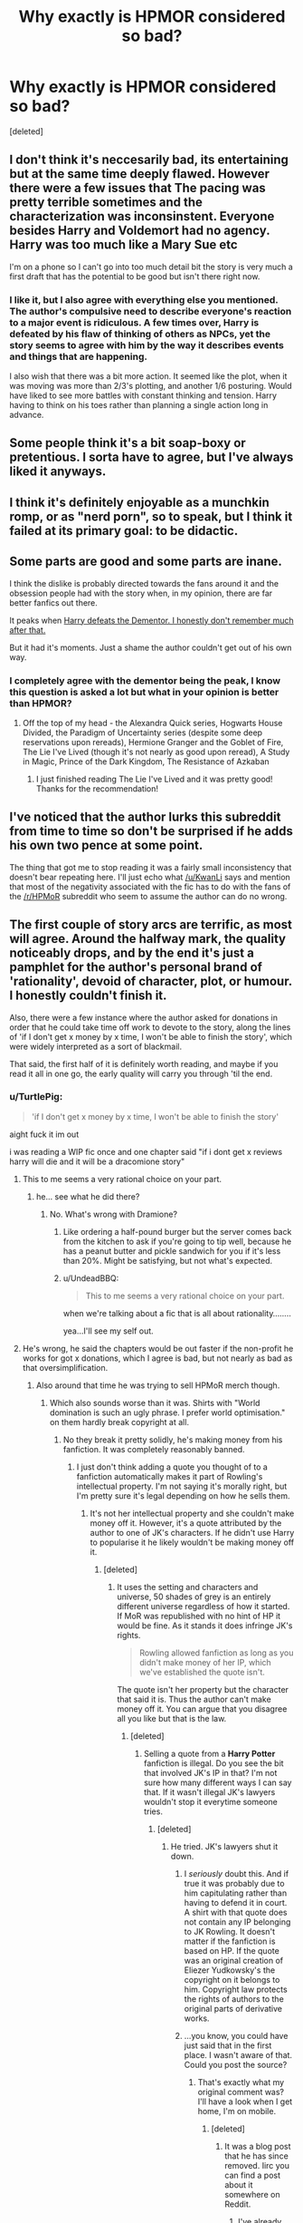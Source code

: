 #+TITLE: Why exactly is HPMOR considered so bad?

* Why exactly is HPMOR considered so bad?
:PROPERTIES:
:Score: 11
:DateUnix: 1428002557.0
:DateShort: 2015-Apr-02
:FlairText: Discussion
:END:
[deleted]


** I don't think it's neccesarily bad, its entertaining but at the same time deeply flawed. However there were a few issues that The pacing was pretty terrible sometimes and the characterization was inconsinstent. Everyone besides Harry and Voldemort had no agency. Harry was too much like a Mary Sue etc

I'm on a phone so I can't go into too much detail bit the story is very much a first draft that has the potential to be good but isn't there right now.
:PROPERTIES:
:Author: okaycat
:Score: 13
:DateUnix: 1428005793.0
:DateShort: 2015-Apr-03
:END:

*** I like it, but I also agree with everything else you mentioned. The author's compulsive need to describe everyone's reaction to a major event is ridiculous. A few times over, Harry is defeated by his flaw of thinking of others as NPCs, yet the story seems to agree with him by the way it describes events and things that are happening.

I also wish that there was a bit more action. It seemed like the plot, when it was moving was more than 2/3's plotting, and another 1/6 posturing. Would have liked to see more battles with constant thinking and tension. Harry having to think on his toes rather than planning a single action long in advance.
:PROPERTIES:
:Author: Wereder
:Score: 3
:DateUnix: 1428081633.0
:DateShort: 2015-Apr-03
:END:


** Some people think it's a bit soap-boxy or pretentious. I sorta have to agree, but I've always liked it anyways.
:PROPERTIES:
:Author: DrunkenPumpkin
:Score: 13
:DateUnix: 1428003210.0
:DateShort: 2015-Apr-03
:END:


** I think it's definitely enjoyable as a munchkin romp, or as "nerd porn", so to speak, but I think it failed at its primary goal: to be didactic.
:PROPERTIES:
:Author: Subrosian_Smithy
:Score: 6
:DateUnix: 1428011503.0
:DateShort: 2015-Apr-03
:END:


** Some parts are good and some parts are inane.

I think the dislike is probably directed towards the fans around it and the obsession people had with the story when, in my opinion, there are far better fanfics out there.

It peaks when [[/spoiler][Harry defeats the Dementor. I honestly don't remember much after that.]]

But it had it's moments. Just a shame the author couldn't get out of his own way.
:PROPERTIES:
:Author: KwanLi
:Score: 14
:DateUnix: 1428003563.0
:DateShort: 2015-Apr-03
:END:

*** I completely agree with the dementor being the peak, I know this question is asked a lot but what in your opinion is better than HPMOR?
:PROPERTIES:
:Author: SuperMarioBro
:Score: 1
:DateUnix: 1428290419.0
:DateShort: 2015-Apr-06
:END:

**** Off the top of my head - the Alexandra Quick series, Hogwarts House Divided, the Paradigm of Uncertainty series (despite some deep reservations upon rereads), Hermione Granger and the Goblet of Fire, The Lie I've Lived (though it's not nearly as good upon reread), A Study in Magic, Prince of the Dark Kingdom, The Resistance of Azkaban
:PROPERTIES:
:Author: KwanLi
:Score: 1
:DateUnix: 1428291386.0
:DateShort: 2015-Apr-06
:END:

***** I just finished reading The Lie I've Lived and it was pretty good! Thanks for the recommendation!
:PROPERTIES:
:Author: SuperMarioBro
:Score: 1
:DateUnix: 1428633090.0
:DateShort: 2015-Apr-10
:END:


** I've noticed that the author lurks this subreddit from time to time so don't be surprised if he adds his own two pence at some point.

The thing that got me to stop reading it was a fairly small inconsistency that doesn't bear repeating here. I'll just echo what [[/u/KwanLi]] says and mention that most of the negativity associated with the fic has to do with the fans of the [[/r/HPMoR]] subreddit who seem to assume the author can do no wrong.
:PROPERTIES:
:Score: 12
:DateUnix: 1428004504.0
:DateShort: 2015-Apr-03
:END:


** The first couple of story arcs are terrific, as most will agree. Around the halfway mark, the quality noticeably drops, and by the end it's just a pamphlet for the author's personal brand of 'rationality', devoid of character, plot, or humour. I honestly couldn't finish it.

Also, there were a few instance where the author asked for donations in order that he could take time off work to devote to the story, along the lines of 'if I don't get x money by x time, I won't be able to finish the story', which were widely interpreted as a sort of blackmail.

That said, the first half of it is definitely worth reading, and maybe if you read it all in one go, the early quality will carry you through 'til the end.
:PROPERTIES:
:Author: randomguy634
:Score: 16
:DateUnix: 1428003016.0
:DateShort: 2015-Apr-03
:END:

*** u/TurtlePig:
#+begin_quote
  'if I don't get x money by x time, I won't be able to finish the story'
#+end_quote

aight fuck it im out

i was reading a WIP fic once and one chapter said "if i dont get x reviews harry will die and it will be a dracomione story"
:PROPERTIES:
:Author: TurtlePig
:Score: 9
:DateUnix: 1428003140.0
:DateShort: 2015-Apr-03
:END:

**** This to me seems a very rational choice on your part.
:PROPERTIES:
:Author: wordhammer
:Score: 10
:DateUnix: 1428003943.0
:DateShort: 2015-Apr-03
:END:

***** he... see what he did there?
:PROPERTIES:
:Author: UndeadBBQ
:Score: 6
:DateUnix: 1428006761.0
:DateShort: 2015-Apr-03
:END:

****** No. What's wrong with Dramione?
:PROPERTIES:
:Author: snowywish
:Score: 2
:DateUnix: 1428006961.0
:DateShort: 2015-Apr-03
:END:

******* Like ordering a half-pound burger but the server comes back from the kitchen to ask if you're going to tip well, because he has a peanut butter and pickle sandwich for you if it's less than 20%. Might be satisfying, but not what's expected.
:PROPERTIES:
:Author: wordhammer
:Score: 13
:DateUnix: 1428009570.0
:DateShort: 2015-Apr-03
:END:


******* u/UndeadBBQ:
#+begin_quote
  This to me seems a very rational choice on your part.
#+end_quote

when we're talking about a fic that is all about rationality........

yea...I'll see my self out.
:PROPERTIES:
:Author: UndeadBBQ
:Score: 1
:DateUnix: 1428010276.0
:DateShort: 2015-Apr-03
:END:


**** He's wrong, he said the chapters would be out faster if the non-profit he works for got x donations, which I agree is bad, but not nearly as bad as that oversimplification.
:PROPERTIES:
:Score: 11
:DateUnix: 1428009871.0
:DateShort: 2015-Apr-03
:END:

***** Also around that time he was trying to sell HPMoR merch though.
:PROPERTIES:
:Score: 1
:DateUnix: 1428014753.0
:DateShort: 2015-Apr-03
:END:

****** Which also sounds worse than it was. Shirts with "World domination is such an ugly phrase. I prefer world optimisation." on them hardly break copyright at all.
:PROPERTIES:
:Score: 7
:DateUnix: 1428057785.0
:DateShort: 2015-Apr-03
:END:

******* No they break it pretty solidly, he's making money from his fanfiction. It was completely reasonably banned.
:PROPERTIES:
:Score: -4
:DateUnix: 1428057967.0
:DateShort: 2015-Apr-03
:END:

******** I just don't think adding a quote you thought of to a fanfiction automatically makes it part of Rowling's intellectual property. I'm not saying it's morally right, but I'm pretty sure it's legal depending on how he sells them.
:PROPERTIES:
:Score: 9
:DateUnix: 1428058805.0
:DateShort: 2015-Apr-03
:END:

********* It's not her intellectual property and she couldn't make money off it. However, it's a quote attributed by the author to one of JK's characters. If he didn't use Harry to popularise it he likely wouldn't be making money off it.
:PROPERTIES:
:Score: -1
:DateUnix: 1428059051.0
:DateShort: 2015-Apr-03
:END:

********** [deleted]
:PROPERTIES:
:Score: 3
:DateUnix: 1428061383.0
:DateShort: 2015-Apr-03
:END:

*********** It uses the setting and characters and universe, 50 shades of grey is an entirely different universe regardless of how it started. If MoR was republished with no hint of HP it would be fine. As it stands it does infringe JK's rights.

#+begin_quote
  Rowling allowed fanfiction as long as you didn't make money of her IP, which we've established the quote isn't.
#+end_quote

The quote isn't her property but the character that said it is. Thus the author can't make money off it. You can argue that you disagree all you like but that is the law.
:PROPERTIES:
:Score: 1
:DateUnix: 1428061622.0
:DateShort: 2015-Apr-03
:END:

************ [deleted]
:PROPERTIES:
:Score: 1
:DateUnix: 1428062060.0
:DateShort: 2015-Apr-03
:END:

************* Selling a quote from a *Harry Potter* fanfiction is illegal. Do you see the bit that involved JK's IP in that? I'm not sure how many different ways I can say that. If it wasn't illegal JK's lawyers wouldn't stop it everytime someone tries.
:PROPERTIES:
:Score: 2
:DateUnix: 1428062390.0
:DateShort: 2015-Apr-03
:END:

************** [deleted]
:PROPERTIES:
:Score: 1
:DateUnix: 1428062991.0
:DateShort: 2015-Apr-03
:END:

*************** He tried. JK's lawyers shut it down.
:PROPERTIES:
:Score: -2
:DateUnix: 1428063321.0
:DateShort: 2015-Apr-03
:END:

**************** I /seriously/ doubt this. And if true it was probably due to him capitulating rather than having to defend it in court. A shirt with that quote does not contain any IP belonging to JK Rowling. It doesn't matter if the fanfiction is based on HP. If the quote was an original creation of Eliezer Yudkowsky's the copyright on it belongs to him. Copyright law protects the rights of authors to the original parts of derivative works.
:PROPERTIES:
:Author: denarii
:Score: 3
:DateUnix: 1428093306.0
:DateShort: 2015-Apr-04
:END:


**************** ...you know, you could have just said that in the first place. I wasn't aware of that. Could you post the source?
:PROPERTIES:
:Score: 1
:DateUnix: 1428063582.0
:DateShort: 2015-Apr-03
:END:

***************** That's exactly what my original comment was? I'll have a look when I get home, I'm on mobile.
:PROPERTIES:
:Score: -1
:DateUnix: 1428067203.0
:DateShort: 2015-Apr-03
:END:

****************** [deleted]
:PROPERTIES:
:Score: 1
:DateUnix: 1428068373.0
:DateShort: 2015-Apr-03
:END:

******************* It was a blog post that he has since removed. Iirc you can find a post about it somewhere on Reddit.
:PROPERTIES:
:Score: 1
:DateUnix: 1428158250.0
:DateShort: 2015-Apr-04
:END:

******************** I've already searched on google and reddit and I can't find any references to lawyers contacting EY.

In fact I kinda doubt JK is aware of his existence.
:PROPERTIES:
:Score: 1
:DateUnix: 1428162130.0
:DateShort: 2015-Apr-04
:END:


************* u/deleted:
#+begin_quote
  Just like Grey became legal even though stuff in the book was originally said by copyrighted characters.
#+end_quote

The difference here is that E.L. James didn't try to make any money off of her Twilight fanfic. Instead she retooled the story to include original characters bearing no resemblance to the original intellectual property. Ebinezer Yanakovitz or whatever his name is didn't make that transition. If he reworked HPMoR into a new IP then he could attribute the quote (or not) to Character McOriginal and be fine. The fact that it comes from another person's IP /even without an attributed quotation/ makes it wrong.

#+begin_quote
  “Infringement” is a legal term for an act that means breaking a law. IP rights are infringed when a product, creation or invention protected by IP laws are exploited, copied or otherwise used without having the proper authorisation, permission or allowance from the person who owns those rights or their representative.

  All of these acts will constitute a civil infringement but some copyright and trade mark infringements may also be a criminal offence such as the sale of counterfeits *including clothing.*
#+end_quote

Added emphasis mine.

[[https://www.gov.uk/intellectual-property-crime-and-infringement][Source.]]
:PROPERTIES:
:Score: 1
:DateUnix: 1428077869.0
:DateShort: 2015-Apr-03
:END:

************** He was not selling anything that infringes on Rowling's copyrights. If he created that quote then the copyright on it belongs to him, it doesn't matter if it was created in the context of a fanfiction based on Rowling's IP. The quote is new IP, and copyright law does not give original authors ownership over the entirety of derivative works, only that which is not sufficiently original.

What you quoted would apply if, say, he tried to sell a shirt with a quote taken directly from one of the HP books.
:PROPERTIES:
:Author: denarii
:Score: 4
:DateUnix: 1428093694.0
:DateShort: 2015-Apr-04
:END:

*************** u/deleted:
#+begin_quote
  If a challenge were ever raised to our publishing of fanfiction, if JKR ever said, "Enough, begone!" it wouldn't make it to a court battle.
#+end_quote

My thinking is more in line with this quote from [[http://www.reddit.com/r/HPfanfiction/comments/2ufa72/how_do_you_feel_about_authors_being_paid_for/coa87ly][another thread]]. If JKR were to raise a serious stink, the fanfic sites would go down and anything associated with them (including merch) would be gone as well. Fingers crossed that this never becomes an eventuality.
:PROPERTIES:
:Score: 3
:DateUnix: 1428096838.0
:DateShort: 2015-Apr-04
:END:

**************** Alienating a massive number of fans because of one guy selling merch that doesn't even violate your copyright seems insane.
:PROPERTIES:
:Author: denarii
:Score: 1
:DateUnix: 1428105042.0
:DateShort: 2015-Apr-04
:END:

***************** I'm sorry to disappoint, but there is nothing in UK copyright law that prevents original authors ownership over the entirety of derivative works.

#+begin_quote
  Permission.
#+end_quote

- Legally only the copyright owner has the right to authorise adaptations and reproductions of their work - this includes the making of a derivative work.

- The copyright owner is generally the creator of the original work, or it may be someone the creator has given copyright to (i.e. next of kin).

- Unless you are the copyright owner of the original work, you will probably need the permission of the copyright owner before making a derivative work.

Exceptions that do not require permission

- You will not require permission if the making and use of derivative work is carried out in a way that is expressly permitted in your country's copyright legislation:

- A typical permitted use would be within an educational establishment for the purpose of instruction and examination. Rules surrounding permitted actions are based on national legislation and will differ from country to country - please check you country's legislation for further details.

- If copyright has expired (under UK law this typically means the author died over 70 years ago), the work will be in the public domain, and may be used as a basis for a derivative work without permission.

- You may not require permission if the original work has a licence that explicitly allows the creation of a derivative work. The licence itself may also specify rules and conditions that must be adhered to.

Since JKR is still alive, and we're not operating within an educational framework strictly speaking she retains copyright and we're all boned. The fact that she hasn't done anything is a good sign and I think your acknowledgment of the insanity of such an outcome is quite right.

[[http://www.copyrightservice.co.uk/copyright/p22_derivative_works.en.htm][Source]]
:PROPERTIES:
:Score: 1
:DateUnix: 1428135884.0
:DateShort: 2015-Apr-04
:END:

****************** That basically means that the creation of fanfiction is illegal should the copyright holder choose to exercise their rights. It says nothing about the original copyright holder gaining copyright on the novel content of (unauthorized) derivative works. The quote is original content created by EY that, placed on a shirt by itself, does not contain any of JKR's IP. JKR does not have copyright on it even if it was originally created in the context of a derivative work that was not (officially) authorized. As you pointed out, she could retaliate by exercising her rights over the content she does have copyright on, but I don't think there would be a legal basis for targeting the sale of the shirts directly.
:PROPERTIES:
:Author: denarii
:Score: 2
:DateUnix: 1428151229.0
:DateShort: 2015-Apr-04
:END:

******************* u/deleted:
#+begin_quote
  JKR does not have copyright on it even if it was originally created in the context of a derivative work
#+end_quote

I guess we can just agree to see it differently. =) My interpretation of UK copyright law is that she does.
:PROPERTIES:
:Score: 2
:DateUnix: 1428154918.0
:DateShort: 2015-Apr-04
:END:

******************** You're definitely right, I don't know why people are arguing this.
:PROPERTIES:
:Score: 2
:DateUnix: 1428158296.0
:DateShort: 2015-Apr-04
:END:


******************** u/denarii:
#+begin_quote
  Provided it is significantly different to the original work the derivative work will be subject to copyright in its own right, and you will own copyright to the new content you have created as a result of your actions. Bear in mind that to be subject to copyright the creation of the derivative work must itself be an original work of skill, labour and judgement; minor alterations that do not substantially alter the original would not qualify.

  Any copyright in the original work remains unchanged; the creation of the derivative work gives no right to the original work being adapted. You cannot extend the duration of copyright in a work by creating a derivative work. If the original work is in the public domain, it will remain in the public domain; you cannot prevent anyone else using the same public domain work for their own purposes.
#+end_quote

Even if it's an unauthorized derivative, I don't see how you can interpret the copyright on the new parts of the derivative as belonging to the author of the original work. At worst I would think they would simply not be protected by copyright at all since the work they were created in was illegal.
:PROPERTIES:
:Author: denarii
:Score: 1
:DateUnix: 1428159412.0
:DateShort: 2015-Apr-04
:END:

********************* u/deleted:
#+begin_quote
  I don't see how you can
#+end_quote

Okay. Like I said in the previous post which was meant as a polite way to end the conversation, I'm not going to change my mind. Please don't browbeat me until I agree with you.
:PROPERTIES:
:Score: 1
:DateUnix: 1428161351.0
:DateShort: 2015-Apr-04
:END:


************** [deleted]
:PROPERTIES:
:Score: 1
:DateUnix: 1428089406.0
:DateShort: 2015-Apr-04
:END:

*************** Except he has already attributed it to his fanfiction and is selling it in relation to that. If he removed the line from the fic and sold it on an independent site he'd probably be fine.
:PROPERTIES:
:Score: 1
:DateUnix: 1428158343.0
:DateShort: 2015-Apr-04
:END:


**** careful - it's not actually true

don't forget to ask for sources
:PROPERTIES:
:Author: flagamuffin
:Score: 1
:DateUnix: 1428176867.0
:DateShort: 2015-Apr-05
:END:


** I guess it depends on who you are? For me it's that I find it to be a badly disguised, elitist, masturbatory self-insert with prose so purple it makes my eyes bleed.
:PROPERTIES:
:Score: 18
:DateUnix: 1428020359.0
:DateShort: 2015-Apr-03
:END:

*** Masturbatory is an odd way to characterize it, but very fitting!
:PROPERTIES:
:Author: boomberrybella
:Score: 7
:DateUnix: 1428031118.0
:DateShort: 2015-Apr-03
:END:


*** [deleted]
:PROPERTIES:
:Score: 5
:DateUnix: 1428098846.0
:DateShort: 2015-Apr-04
:END:

**** Well, I do try.
:PROPERTIES:
:Score: 3
:DateUnix: 1428162003.0
:DateShort: 2015-Apr-04
:END:


** Each big enough circlejerk gets strong anticirclejerk.
:PROPERTIES:
:Author: StudentOfMrKleks
:Score: 7
:DateUnix: 1428059323.0
:DateShort: 2015-Apr-03
:END:

*** This is a smart observation. I've learned to avoid posting in [[/r/asoiaf]] because I'm not on the Sansa bandwagon.
:PROPERTIES:
:Score: 1
:DateUnix: 1428078255.0
:DateShort: 2015-Apr-03
:END:


** This is sort of a frustrating question for me. Overall I had a positive experience reading the story and watching the fandom that sprung up around it.

It uses writing strategies that I wish I'd see more often, including: actually writing from the perspective of other characters (as opposed to just using different pronouns and having information), describing truly intelligent characters, and devising plots and puzzles that the reader can actually solve^{1.} Sometimes the writing itself is beautifully crafted.

It's not perfect. A redditor took a stab at rewriting the early chapters to be more consistent with the tone of the later chapters. The result was fairly well-received by the HPMOR subreddit, so there's some room for improvement. HPMOR tries lots of things, and they're not all obviously compatible: for example, there's tension between Harry's demonstrated immaturity and the intention to teach the reader, often from what science Harry knows. (I don't think either failed; there are good things to be learned.)

So where's the fire? Lots of people heralding it as the most amazing thing ever tends to raise expectations. It's not a story for everyone, so some people will hear about it and be disappointed. Some [[http://www.reddit.com/r/HPfanfiction/comments/3183v8/why_exactly_is_hpmor_considered_so_bad/cpz6ywr][people who write other things that I like]] will have mixed feelings about it, even.

If nothing in the story has made you particularly want to stop, and you're through about chapter 10, just go ahead and keep reading. Maybe the answer to your question is 'nothing'.

1: You should give yourself a chance to do so, although I imagine the temptation to just click through to the next chapter will be very strong.
:PROPERTIES:
:Author: adgnatum
:Score: 6
:DateUnix: 1428016496.0
:DateShort: 2015-Apr-03
:END:


** Stories without conflict are boring. Hpmor muses "logic" as a form of storytelling magic that renders it pointless
:PROPERTIES:
:Author: diracnotation
:Score: 5
:DateUnix: 1428019250.0
:DateShort: 2015-Apr-03
:END:

*** yeah im really not a huge fan of "harry is lord potter/peverall/black/gryffindor/slytherine etc and is above wizardly laws and his power core level is 9001" sorta stuff. imo its alright in a crack fic, but when it takes itself too seriously it sounds like a teenage power fantasy self insert. I read a story where Harry and Hermione wake up as lord and lady gryffindor, now own hogwarts, and then harry goes all /muh lady/ and like castrates ron over hermione.

and that was all in the first two chapters or something
:PROPERTIES:
:Author: TurtlePig
:Score: 8
:DateUnix: 1428019592.0
:DateShort: 2015-Apr-03
:END:

**** Heh, I recently ranted about that very fic in another thread. It was Robst, of course.
:PROPERTIES:
:Score: 6
:DateUnix: 1428020556.0
:DateShort: 2015-Apr-03
:END:


** I think it's decent, it's not horrible, but it had serious issues mainly with pacing and character issues. Then you add in the authors personality and the rabid fanboys defending it. Like if you read an AskReddit from the other day there were a bunch of people saying it's better than canon and fixes all the plot holes present. Which is bs, it's alright but it's no masterpiece.
:PROPERTIES:
:Score: 2
:DateUnix: 1428014973.0
:DateShort: 2015-Apr-03
:END:

*** can you link me to this thread? that sounds absolutely ridiculous lmao
:PROPERTIES:
:Author: TurtlePig
:Score: 2
:DateUnix: 1428015249.0
:DateShort: 2015-Apr-03
:END:

**** [[http://www.reddit.com/r/AskReddit/comments/313len/what_movie_do_you_think_has_the_worst_plot_hole/cpy4jew][It's nowhere near the worst time it's been brought up publicly but you can basically expect it to be recced whenever HP comes up anywhere. People just don't think it's /that/ good.]]
:PROPERTIES:
:Score: 1
:DateUnix: 1428015790.0
:DateShort: 2015-Apr-03
:END:


** When I first read it I liked it. Having read a lot more fanfiction now, I'm not a huge fan of HPMOR. It has some good thought experiments and attempts to think about things in a rational way. But, I find that the storytelling falls a bit flat. The characters and plot aren't really that well done. And it does often come off as pretentious.
:PROPERTIES:
:Author: nqeron
:Score: 2
:DateUnix: 1428026403.0
:DateShort: 2015-Apr-03
:END:


** I liked the first few chapters. It was super interesting, and then it just changed. It was dry and boring and Harry was an annoying brat.
:PROPERTIES:
:Author: Immafuzzymuffin
:Score: 2
:DateUnix: 1428090074.0
:DateShort: 2015-Apr-04
:END:


** I don't consider it bad. I consider it flawed. I'm quite enjoying my re-read. At chapter 88 right now.
:PROPERTIES:
:Score: 3
:DateUnix: 1428003455.0
:DateShort: 2015-Apr-03
:END:


** I thought the concept was good, but the writing was pretty shit, especially at first.
:PROPERTIES:
:Author: howtopleaseme
:Score: 3
:DateUnix: 1428012586.0
:DateShort: 2015-Apr-03
:END:


** Same reasons it was considered bad the last 100 times someone asked.
:PROPERTIES:
:Score: 4
:DateUnix: 1428019696.0
:DateShort: 2015-Apr-03
:END:


** It is simultaneously blazingly popular and an example of outsider art -- a work not considerate of the fanfiction styles and little fan-fiefdoms already in place. Compounding in an annoying fanbase drawn from outside the HP fandom automatically makes it a target for die-hard HP fans and internet haters in general.

Still, it isn't anywhere near as offensively lazy and poorly plotted a monster as, say, /Harry Crow/. A similarly popular fanfic with many, many more problems in its prose. HPMOR is an easier target, though.

It discusses very involved scientific issues in unwavering, concrete ways, which gets the usual anti-intellectual reaction from people. Words like "arrogant" get used by those who can't come up with actual literary criticisms -- of which many could be made. It isn't put together perfectly and wavers in several places, falling back on cliches for major plot elements at sometimes unfortunate times.

In general, its biggest problem as far as popular opinion goes is fan expectations. Many look to fanfic for escape in formulaic emotional stories, not cold hard truths about reality wrapped in a fantasy story milieu presented by an outsider. More care could have been taken to make parts of the story less jarring for those with different expectations, but it wasn't designed from the beginning to be the breakout success it became.
:PROPERTIES:
:Author: TimeLoopedPowerGamer
:Score: 1
:DateUnix: 1428034564.0
:DateShort: 2015-Apr-03
:END:

*** u/__Pers:
#+begin_quote
  It discusses very involved scientific issues in unwavering, concrete ways, which gets the usual anti-intellectual reaction from people. Words like "arrogant" get used by those who can't come up with actual literary criticisms -- of which many could be made.
#+end_quote

It discusses "involved scientific issues" and then proceeds to get them wrong more often than not, which is annoying for readers who happens to be real scientists (which I am) and rather spoils the narrative.

I'm not going to comment further on this story as the OP's topic seems to crop up every week or so in the sub and I've already shared my thoughts on the story in the past. Obviously, a lot of people do enjoy this sort of work just like a lot of people enjoy country music. It's just not my thing.
:PROPERTIES:
:Author: __Pers
:Score: 8
:DateUnix: 1428060155.0
:DateShort: 2015-Apr-03
:END:

**** I too wish this topic wouldn't keep coming back.

Since I imagine you've steered clear of [[/r/hpmor][r/hpmor]], you may be interested in [[http://www.reddit.com/r/HPMOR/comments/2zd3x7/actual_science_flaws_in_hpmor/]]
:PROPERTIES:
:Author: adgnatum
:Score: 3
:DateUnix: 1428073076.0
:DateShort: 2015-Apr-03
:END:


**** u/deleted:
#+begin_quote
  It discusses "involved scientific issues" and then proceeds to get them wrong more often than not, which is annoying for readers who happens to be real scientists
#+end_quote

I'm glad someone else feels this way.
:PROPERTIES:
:Score: 2
:DateUnix: 1428061782.0
:DateShort: 2015-Apr-03
:END:


**** u/TimeLoopedPowerGamer:
#+begin_quote
  It discusses "involved scientific issues" and then proceeds to get them wrong more often than not, which is annoying for readers who happens to be real scientists (which I am) and rather spoils the narrative.
#+end_quote

"More often than not"? A rather strong yet vague and unsupported statement. I thought you said you were a "real" scientist. Not impressed.

HPMOR clearly doesn't get that much wrong. At most, it overstates and misstates a dozen or so issues throughout the entire story. Much of that because it doesn't spend /more/ time talking about the subjects and overgeneralizes. That would genuinely spoil the narrative in a story already longer than the first four Harry Potter books combined.

I didn't say it was getting those issues all correct. I was noting how they were /presented/, which is a flaw in the story in my opinion. Without having a MagicalScully to the MC's RationalMulder, we lose the effective tone and everything is as subtlly presented as a bat to the head.

You don't need artificial plot constructs to constantly contest HPMOR Harry's view of reality, you just needed a character to show the author keeping him honest. That would give the reader something to hang their own counter opinions on, even though most of what the MC says is backed up by reality.
:PROPERTIES:
:Author: TimeLoopedPowerGamer
:Score: 2
:DateUnix: 1428099938.0
:DateShort: 2015-Apr-04
:END:

***** u/__Pers:
#+begin_quote
  HPMOR clearly doesn't get that much wrong.
#+end_quote

"A rather strong yet vague and unsupported statement" in its own right, /ne c'est pas/?
:PROPERTIES:
:Author: __Pers
:Score: 2
:DateUnix: 1428109613.0
:DateShort: 2015-Apr-04
:END:

****** u/TimeLoopedPowerGamer:
#+begin_quote
  "A rather strong yet vague and unsupported statement" in its own right, ne c'est pas?
#+end_quote

So by not addressing my point, you admit you were overreaching and incorrect? Then you try to awkwardly smear me with the same brush? A foolish gambit, plus a backdoor false equivalency fallacy to cover up your overreaching statement. You are a poor scientist.

Am I wrong? Go ahead, you made the claim. Burden of proof is on you. Present a fair population sample of HPMOR statements of scientific fact, more than half of which are incorrect. Should be easy to do. Someone in that last thread about scientific failures in the series (that the author themselves posted) only had a dozen or so listed. Someone already linked it ITT. But you've got more, right? Unless, of course, that claim's not factually correct. /As I suggested was clearly the case./
:PROPERTIES:
:Author: TimeLoopedPowerGamer
:Score: -1
:DateUnix: 1428112615.0
:DateShort: 2015-Apr-04
:END:

******* Don't lecture me, cupcake. Not all of us have an indefinite amount of time to reply in detail to every online post and (now that I do have the time to respond properly to your a-few-posts-ago reply) if I felt I were dealing with anyone other than the special kind of overly excitable snowflake who goes apeshit/pedantic/ad hominem over a throwaway turn of phrase, I might well have walked back "more often than not," qualifying it more accurately as "frequently enough to be really fucking distracting for me, a professional scientist (and my record of posts as a subject-matter expert in [[/r/science]], [[/r/askscience]], and [[/r/askphysics]] more than establishes my credentials), distracting enough, in fact, that it spoiled the reading experience for me." But I don't. And I'm nowhere near OCD enough to tally errors in a story I wasn't invested enough in to finish.

I think I'm done responding to you in this thread, TLPG, and I'll let you have the last word (which I've no doubt will be entertaining). Moreover, I'll refrain from interacting with you in any future [[/r/hpfanfiction]] threads since I think that you and I just don't click on some fundamental level. I regard fanfiction as a fun hobby, not a thing over which I wish to invoke a lot of stress in my life. In particular, I don't enjoy interacting with people more interested in picking fights (for the record, slandering my professional qualifications over a post in a fanfiction sub is about as far from a measured response as one can get) and going "Gotcha!" than trying to work out what I really meant in a casual post on a tired subject on a casual sub. Contrary to the Monty Python sketch, I came here looking for discussion, not an argument. I get enough of the latter, enough needing to fret over every blessed word I write with my day job. I'd just rather relax when it comes to fanfiction.

As we part ways, I'd like to say that I honestly think you are a talented writer with an interesting and entertaining story going with your time-travel H/Hr story. I wish you the best of luck with finishing it.
:PROPERTIES:
:Author: __Pers
:Score: 2
:DateUnix: 1428193390.0
:DateShort: 2015-Apr-05
:END:

******** Thanks. Wish this conversation had gone better myself.
:PROPERTIES:
:Author: TimeLoopedPowerGamer
:Score: 1
:DateUnix: 1428196536.0
:DateShort: 2015-Apr-05
:END:


*** Wow you're pretentious.
:PROPERTIES:
:Score: 6
:DateUnix: 1428039767.0
:DateShort: 2015-Apr-03
:END:


*** IDK why you're getting downvoted. You even dropped a deuce all over one of robst's fics which is usually an upvote magnet on this sub.

#+begin_quote
  very involved scientific issues...anti-intellectual reaction
#+end_quote

That's not very fair. Just because someone doesn't agree with the author's take on certain scientific issues doesn't make them anti-intellectual. I thought he wasn't cogent in parts. Does that instantly make me a Luddite?

#+begin_quote
  Many look to fanfic for escape in formulaic emotional stories
#+end_quote

I think you're right, but that's not the whole reason readers read fanfiction. It could be that they're seeking to alleviate the cognitive dissonance seeded by several foibles of canon. Or as an easy way to hone their own writing skills. Several Big Name Fans have also used it as a jumping off point for their own original fiction. I think you're painting with a fairly broad brush but I understand where you're coming from.
:PROPERTIES:
:Score: 3
:DateUnix: 1428054487.0
:DateShort: 2015-Apr-03
:END:

**** u/TimeLoopedPowerGamer:
#+begin_quote
  IDK why you're getting downvoted. You even dropped a deuce all over one of robst's fics which is usually an upvote magnet on this sub.
#+end_quote

I made people read and think instead of posting the usual "me too" vanilla opinions. Some people hate that. So I get downvotes, mostly without further comment, reddit edicate be damned. As always, I love my little red cross. Better to me than +1 and no responses. Means I've made people react. I was explaining why HPMOR was vocally decried as "so bad" by explaining some sources of those reactions. Seems like I hit a nerve with some people.

As for my comparative references, I've actually read most of robst's stuff, and liked most of most of it. /Most/. Some story elements show odd disconnects, but overall he's a solid writer. That's why I don't get /Harry Crow/. It went seriously wrong part way, in both tone and plotting, and instead of heading back towards sanity it just started rolling around in it. I'm even reading his latest, which has red flags but is still fun to read. At least it hasn't shit the bed like /Harry Crow/ did. Yet.

--------------

#+begin_quote
  That's not very fair. Just because someone doesn't agree with the author's take on certain scientific issues doesn't make them anti-intellectual. I thought he wasn't cogent in parts. Does that instantly make me a Luddite?
#+end_quote

There is a way to disagree with scientific claims of fact, and it isn't by throwing around insults or fallacious and emotional arguments because it uses big words sometimes. That's the anti-intellectual part, not the disagreeing itself.

If you dismissed it with transparent excuses because it intimidated you, then yes. You'd be a Luddite. But you're not, it seems. You say some parts didn't seem well connected to surrounding narrative material or plot? I think that's fair. You're not just saying it's arrogant and preachy, without giving reasons and with an unstated message of being intellectually threatened.

That's what I have a problem with. Idiots who want to drag down anything they find threatening. Someone calling it "elitist," for example, just boggles my mind. That word isn't a pejorative in this context. That's essentially saying you're not smart enough to get it, you know it, /and you don't like it/. That should be a shameful thing to admit out loud, and is certainly not something to blame on the story. And that happened ITT.

--------------

#+begin_quote
  I think you're right, but that's not the whole reason readers read fanfiction.
#+end_quote

Certainly. But those are the types of people I see frothing at the mouth at HPMOR. It's also why I said "many." Not everyone reacts this way, but a vocal segment do. It doesn't tick the right boxes for them, intellectually threatens them, or stomps in and kicks over some of their preconceptions about fanfiction or reality itself, so it gets a really harsh and irrational reaction.

Ultimately, HPMOR's worst faults are in the novice writer areas, not in some insurmountable Mein-Kampf-esque conceptual garbage pile underlying everything.
:PROPERTIES:
:Author: TimeLoopedPowerGamer
:Score: -4
:DateUnix: 1428058072.0
:DateShort: 2015-Apr-03
:END:

***** u/deleted:
#+begin_quote
  Someone calling it "elitist," for example, just boggles my mind. That word isn't a pejorative in this context.
#+end_quote

I think they intend this as an extension of the 'your rights end where my feelings begin' argument. I agree wholeheartedly with your assessment.

Thanks for elucidating further. You've made some really good points other than the usual points about author tract and tangents overwhelming any main themes.

Edit: clarification
:PROPERTIES:
:Score: 2
:DateUnix: 1428058700.0
:DateShort: 2015-Apr-03
:END:


***** I am quite certain that I heard this exact conversation in the common room of the dorms in uni after a few guys on the floor first encountered Ayn Rand. Seriously, swap /Atlas Shrugged/ with /MoR/, "collectivist" and "second-hander" with "Luddite," and it's the same discussion--including the "you're just too dense to understand these awesome ideas" dismissal of anyone who might disagree.

Didn't convince me then either.

Edit: typo
:PROPERTIES:
:Author: truncation_error
:Score: 4
:DateUnix: 1428064654.0
:DateShort: 2015-Apr-03
:END:

****** That similarity doesn't surprise me. Many of Rand's critics fail to engage with Rand's philosophy or fiction, then make the same empty objections. No reason replying to them should be different; they made the same sort of mistakes.

In contrast, the author of HPMOR wrote some real criticism of Objectivism a few years ago.

...Now I want to read an affectionate parody of Ayn Rand reviewing HPMOR.
:PROPERTIES:
:Author: adgnatum
:Score: 1
:DateUnix: 1428074312.0
:DateShort: 2015-Apr-03
:END:

******* u/truncation_error:
#+begin_quote
  Many of Rand's critics fail to engage with Rand's philosophy or fiction, then make the same empty objections.
#+end_quote

Yep, heard that one too.

(Criticizing the cartoonish "philosophy" of Objectivism is fish-in-a-barrel stuff, hardly that noteworthy.)
:PROPERTIES:
:Author: truncation_error
:Score: 4
:DateUnix: 1428075112.0
:DateShort: 2015-Apr-03
:END:

******** Regardless of quality, anything can be criticized arbitrarily lazily. TimeLoopedPowerGamer identifies a lazy critique of HPMOR that's common, then compares it to more thoughtful critiques that can and have been made, including one from Eryr_Gwyn_Fanfic. Not all critics are accused of being anti-intellectual.

You've seen this defense used for Objectivism, and you side with the critic. Now the subject is HPMOR, but the conversation looks the same to you, so you favor the critic again. I imagine that in your example, a non-lazy Rand critique was attacked as though it were lazy, and the other guy even said the critic was "too dense to understand."

I don't think that matches the current situation: there are both lazy and non-lazy critiques of HPMOR. TimeLoopedPowerGamer has a response to the lazy ones.
:PROPERTIES:
:Author: adgnatum
:Score: 1
:DateUnix: 1428083879.0
:DateShort: 2015-Apr-03
:END:


** Seriously? We had this exact discussion 3 months ago.

[[http://www.reddit.com/r/HPfanfiction/comments/2oevao/fans_of_methods_of_rationality_why_are_you_a_fan/]]
:PROPERTIES:
:Author: Taure
:Score: 0
:DateUnix: 1428060086.0
:DateShort: 2015-Apr-03
:END:

*** I understand where you're coming from, but if things didn't get reposted then there would only be a few topics:

- Robst is awesome, prove me wrong.

- OMG HPMoR Sux!

- Which character do you hate and why?

- Catch-all Find-A-Fic Thread

- This [part of canon] Doesn't Make Sense!

The result would be only a handful of threads and a pretty inactive subreddit. There's a lot of room between reposting broad discussion topics every few months and 10 HP/LoTR crossover threads per month.
:PROPERTIES:
:Score: 4
:DateUnix: 1428078564.0
:DateShort: 2015-Apr-03
:END:


*** 3 months is long enough imo. Also it's completed now.
:PROPERTIES:
:Score: 5
:DateUnix: 1428061667.0
:DateShort: 2015-Apr-03
:END:


** It's hard to type when your head is shoved that far up your own ass.
:PROPERTIES:
:Score: 1
:DateUnix: 1428039790.0
:DateShort: 2015-Apr-03
:END:


** I personally couldn't get passed the first chapter, I don't usually quit on hpff that soon ,but there wasn't a single thing that appealed to me in that one.
:PROPERTIES:
:Author: big_cat_sanctuary
:Score: -1
:DateUnix: 1428014994.0
:DateShort: 2015-Apr-03
:END:
